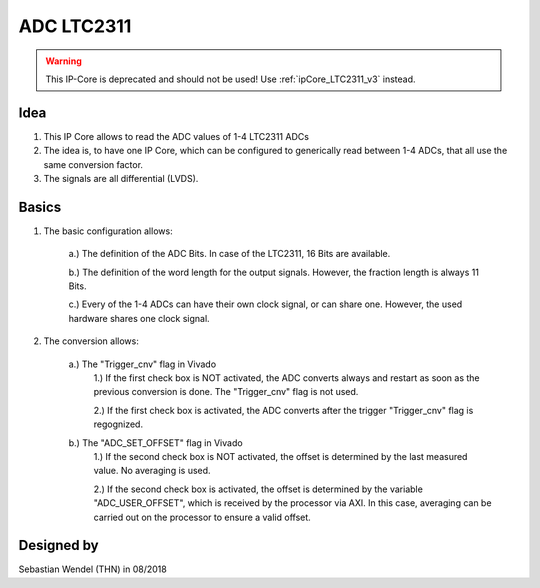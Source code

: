.. _ipCore_LTC23:

===========
ADC LTC2311
===========

.. warning:: This IP-Core is deprecated and should not be used! Use :ref:`ipCore_LTC2311_v3` instead.

..	image:: ./images_adc/adc2.png

Idea
----

1. This IP Core allows to read the ADC values of 1-4 LTC2311 ADCs

2. The idea is, to have one IP Core, which can be configured to generically read between 1-4 ADCs, that all use the same conversion factor.

3. The signals are all differential (LVDS).


Basics
------

1. The basic configuration allows:

	..	image:: ./images_adc/adc0.png

	a.) The definition of the ADC Bits. In case of the LTC2311, 16 Bits are available.
	
	b.) The definition of the word length for the output signals. However, the fraction length is always 11 Bits.
	
	c.) Every of the 1-4 ADCs can have their own clock signal, or can share one. However, the used hardware shares one clock signal.
	
2. The conversion allows:

	..	image:: ./images_adc/adc1.png

	a.) The "Trigger_cnv" flag in Vivado
		1.) If the first check box is NOT activated, the ADC converts always and restart as soon as the previous conversion is done. The "Trigger_cnv" flag is not used.
		
		2.) If the first check box is activated, the ADC converts after the trigger "Trigger_cnv" flag is regognized.
	
	b.) The "ADC_SET_OFFSET" flag in Vivado
		1.) If the second check box is NOT activated, the offset is determined by the last measured value. No averaging is used. 
		
		2.) If the second check box is activated, the offset is determined by the variable "ADC_USER_OFFSET", which is received by the processor via AXI. In this case, averaging can be carried out on the processor to ensure a valid offset.
		
		
		
Designed by
-----------

Sebastian Wendel (THN) in 08/2018
